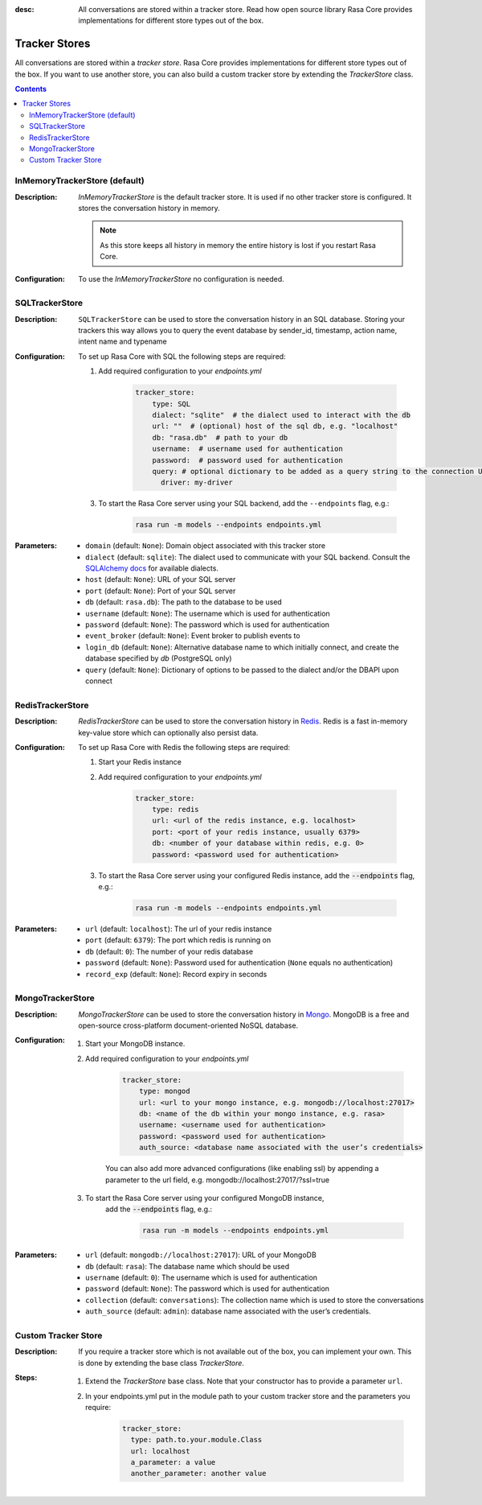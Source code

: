 :desc: All conversations are stored within a tracker store. Read how open source
       library Rasa Core provides implementations for different store types out
       of the box.

.. _tracker-stores:

Tracker Stores
==============

.. edit-link::

All conversations are stored within a `tracker store`.
Rasa Core provides implementations for different store types out of the box.
If you want to use another store, you can also build a custom tracker store by extending the `TrackerStore` class.

.. contents::

InMemoryTrackerStore (default)
~~~~~~~~~~~~~~~~~~~~~~~~~~~~~~

:Description:
    `InMemoryTrackerStore` is the default tracker store. It is used if no other tracker store is configured.
    It stores the conversation history in memory.

    .. note:: As this store keeps all history in memory the entire history is lost if you restart Rasa Core.

:Configuration:
    To use the `InMemoryTrackerStore` no configuration is needed.

SQLTrackerStore
~~~~~~~~~~~~~~~

:Description:
    ``SQLTrackerStore`` can be used to store the conversation history in an SQL database.
    Storing your trackers this way allows you to query the event database by sender_id, timestamp, action name,
    intent name and typename

:Configuration:
    To set up Rasa Core with SQL the following steps are required:

    1. Add required configuration to your `endpoints.yml`

        .. code-block:: yaml

            tracker_store:
                type: SQL
                dialect: "sqlite"  # the dialect used to interact with the db
                url: ""  # (optional) host of the sql db, e.g. "localhost"
                db: "rasa.db"  # path to your db
                username:  # username used for authentication
                password:  # password used for authentication
                query: # optional dictionary to be added as a query string to the connection URL
                  driver: my-driver

    3. To start the Rasa Core server using your SQL backend,
       add the ``--endpoints`` flag, e.g.:

        .. code-block:: bash

            rasa run -m models --endpoints endpoints.yml
:Parameters:
    - ``domain`` (default: ``None``): Domain object associated with this tracker store
    - ``dialect`` (default: ``sqlite``): The dialect used to communicate with your SQL backend.  Consult the `SQLAlchemy docs <https://docs.sqlalchemy.org/en/latest/core/engines.html#database-urls>`_ for available dialects. 
    - ``host`` (default: ``None``): URL of your SQL server
    - ``port`` (default: ``None``): Port of your SQL server
    - ``db`` (default: ``rasa.db``): The path to the database to be used
    - ``username`` (default: ``None``): The username which is used for authentication
    - ``password`` (default: ``None``): The password which is used for authentication
    - ``event_broker`` (default: ``None``): Event broker to publish events to
    - ``login_db`` (default: ``None``): Alternative database name to which initially  connect, and create the database specified by `db` (PostgreSQL only)
    - ``query`` (default: ``None``): Dictionary of options to be passed to the dialect and/or the DBAPI upon connect

RedisTrackerStore
~~~~~~~~~~~~~~~~~~

:Description:
    `RedisTrackerStore` can be used to store the conversation history in `Redis <https://redis.io/>`_.
    Redis is a fast in-memory key-value store which can optionally also persist data.

:Configuration:
    To set up Rasa Core with Redis the following steps are required:

    1. Start your Redis instance
    2. Add required configuration to your `endpoints.yml`

        .. code-block:: yaml

            tracker_store:
                type: redis
                url: <url of the redis instance, e.g. localhost>
                port: <port of your redis instance, usually 6379>
                db: <number of your database within redis, e.g. 0>
                password: <password used for authentication>

    3. To start the Rasa Core server using your configured Redis instance,
       add the :code:`--endpoints` flag, e.g.:

        .. code-block:: bash

            rasa run -m models --endpoints endpoints.yml
:Parameters:
    - ``url`` (default: ``localhost``): The url of your redis instance
    - ``port`` (default: ``6379``): The port which redis is running on
    - ``db`` (default: ``0``): The number of your redis database
    - ``password`` (default: ``None``): Password used for authentication
      (``None`` equals no authentication)
    - ``record_exp`` (default: ``None``): Record expiry in seconds

MongoTrackerStore
~~~~~~~~~~~~~~~~~

:Description:
    `MongoTrackerStore` can be used to store the conversation history in `Mongo <https://www.mongodb.com/>`_.
    MongoDB is a free and open-source cross-platform document-oriented NoSQL database.

:Configuration:
    1. Start your MongoDB instance.
    2. Add required configuration to your `endpoints.yml`

        .. code-block:: yaml

            tracker_store:
                type: mongod
                url: <url to your mongo instance, e.g. mongodb://localhost:27017>
                db: <name of the db within your mongo instance, e.g. rasa>
                username: <username used for authentication>
                password: <password used for authentication>
                auth_source: <database name associated with the user’s credentials>

        You can also add more advanced configurations (like enabling ssl) by appending
        a parameter to the url field, e.g. mongodb://localhost:27017/?ssl=true

    3. To start the Rasa Core server using your configured MongoDB instance,
           add the :code:`--endpoints` flag, e.g.:

            .. code-block:: bash

                rasa run -m models --endpoints endpoints.yml
:Parameters:
    - ``url`` (default: ``mongodb://localhost:27017``): URL of your MongoDB
    - ``db`` (default: ``rasa``): The database name which should be used
    - ``username`` (default: ``0``): The username which is used for authentication
    - ``password`` (default: ``None``): The password which is used for authentication
    - ``collection`` (default: ``conversations``): The collection name which is
      used to store the conversations
    - ``auth_source`` (default: ``admin``): database name associated with the user’s credentials.

Custom Tracker Store
~~~~~~~~~~~~~~~~~~~~

:Description:
    If you require a tracker store which is not available out of the box, you can implement your own.
    This is done by extending the base class `TrackerStore`.

    .. autoclass:: rasa.core.tracker_store.TrackerStore

:Steps:
    1. Extend the `TrackerStore` base class. Note that your constructor has to
       provide a parameter ``url``.
    2. In your endpoints.yml put in the module path to your custom tracker store
       and the parameters you require:

        .. code-block:: yaml

            tracker_store:
              type: path.to.your.module.Class
              url: localhost
              a_parameter: a value
              another_parameter: another value
